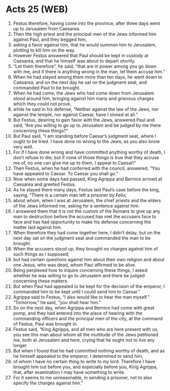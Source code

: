 * Acts 25 (WEB)
:PROPERTIES:
:ID: WEB/44-ACT25
:END:

1. Festus therefore, having come into the province, after three days went up to Jerusalem from Caesarea.
2. Then the high priest and the principal men of the Jews informed him against Paul, and they begged him,
3. asking a favor against him, that he would summon him to Jerusalem, plotting to kill him on the way.
4. However Festus answered that Paul should be kept in custody at Caesarea, and that he himself was about to depart shortly.
5. “Let them therefore”, he said, “that are in power among you go down with me, and if there is anything wrong in the man, let them accuse him.”
6. When he had stayed among them more than ten days, he went down to Caesarea, and on the next day he sat on the judgment seat, and commanded Paul to be brought.
7. When he had come, the Jews who had come down from Jerusalem stood around him, bringing against him many and grievous charges which they could not prove,
8. while he said in his defense, “Neither against the law of the Jews, nor against the temple, nor against Caesar, have I sinned at all.”
9. But Festus, desiring to gain favor with the Jews, answered Paul and said, “Are you willing to go up to Jerusalem and be judged by me there concerning these things?”
10. But Paul said, “I am standing before Caesar’s judgment seat, where I ought to be tried. I have done no wrong to the Jews, as you also know very well.
11. For if I have done wrong and have committed anything worthy of death, I don’t refuse to die; but if none of those things is true that they accuse me of, no one can give me up to them. I appeal to Caesar!”
12. Then Festus, when he had conferred with the council, answered, “You have appealed to Caesar. To Caesar you shall go.”
13. Now when some days had passed, King Agrippa and Bernice arrived at Caesarea and greeted Festus.
14. As he stayed there many days, Festus laid Paul’s case before the king, saying, “There is a certain man left a prisoner by Felix;
15. about whom, when I was at Jerusalem, the chief priests and the elders of the Jews informed me, asking for a sentence against him.
16. I answered them that it is not the custom of the Romans to give up any man to destruction before the accused has met the accusers face to face and has had opportunity to make his defense concerning the matter laid against him.
17. When therefore they had come together here, I didn’t delay, but on the next day sat on the judgment seat and commanded the man to be brought.
18. When the accusers stood up, they brought no charges against him of such things as I supposed;
19. but had certain questions against him about their own religion and about one Jesus, who was dead, whom Paul affirmed to be alive.
20. Being perplexed how to inquire concerning these things, I asked whether he was willing to go to Jerusalem and there be judged concerning these matters.
21. But when Paul had appealed to be kept for the decision of the emperor, I commanded him to be kept until I could send him to Caesar.”
22. Agrippa said to Festus, “I also would like to hear the man myself.” “Tomorrow,” he said, “you shall hear him.”
23. So on the next day, when Agrippa and Bernice had come with great pomp, and they had entered into the place of hearing with the commanding officers and the principal men of the city, at the command of Festus, Paul was brought in.
24. Festus said, “King Agrippa, and all men who are here present with us, you see this man about whom all the multitude of the Jews petitioned me, both at Jerusalem and here, crying that he ought not to live any longer.
25. But when I found that he had committed nothing worthy of death, and as he himself appealed to the emperor, I determined to send him,
26. of whom I have no certain thing to write to my lord. Therefore I have brought him out before you, and especially before you, King Agrippa, that, after examination I may have something to write.
27. For it seems to me unreasonable, in sending a prisoner, not to also specify the charges against him.”
